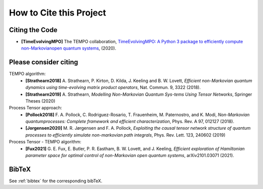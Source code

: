 How to Cite this Project
========================

Citing the Code
---------------

- **[TimeEvolvingMPO]** The TEMPO collaboration, `TimeEvolvingMPO: A Python 3
  package to efficiently compute non-Markovianopen quantum systems
  <https://github.com/tempoCollaboration/TimeEvolvingMPO>`_, (2020).


Please consider citing
----------------------

TEMPO algorithm:
  - **[Strathearn2018]** A. Strathearn, P. Kirton, D. Kilda, J. Keeling and
    B. W. Lovett,  *Efficient non-Markovian quantum dynamics using
    time-evolving matrix product operators*, Nat. Commun. 9, 3322 (2018).
  - **[Strathearn2019]**
    A. Strathearn, *Modelling Non-Markovian Quantum Sys-tems Using Tensor
    Networks*, Springer Theses (2020)

Process Tensor approach:
  - **[Pollock2018]** F.  A.  Pollock,  C.  Rodriguez-Rosario,  T.  Frauenheim,
    M. Paternostro, and K. Modi, *Non-Markovian quantumprocesses: Complete
    framework and efficient characterization*, Phys. Rev. A 97, 012127 (2018).
  - **[Jorgensen2020]** M. R. Jørgensen and F. A. Pollock, *Exploiting the
    causal tensor network structure of quantum processes to efficiently simulate
    non-markovian path integrals*, Phys. Rev. Lett. 123, 240602 (2019)

Process Tensor - TEMPO algorithm:
  - **[Fux2021]** G. E. Fux, E. Butler, P. R. Eastham, B. W. Lovett, and
    J. Keeling, *Efficient exploration of Hamiltonian parameter space for
    optimal control of non-Markovian open quantum systems*, arXiv2101.03071
    (2021).

BibTeX
------

See :ref:`bibtex` for the corresponding bibTeX.
